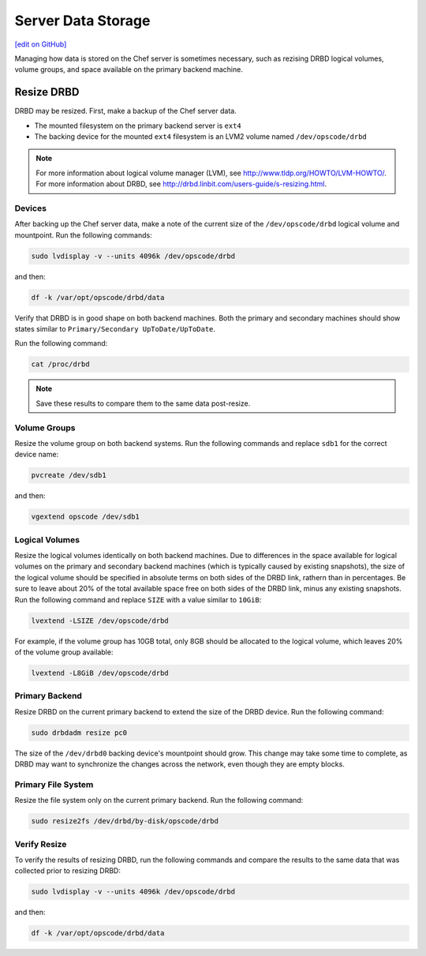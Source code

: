 =====================================================
Server Data Storage
=====================================================
`[edit on GitHub] <https://github.com/chef/chef-web-docs/blob/master/chef_master/source/server_data.rst>`__

Managing how data is stored on the Chef server is sometimes necessary, such as rezising DRBD logical volumes, volume groups, and space available on the primary backend machine.

Resize DRBD
=====================================================
DRBD may be resized. First, make a backup of the Chef server data.

* The mounted filesystem on the primary backend server is ``ext4``
* The backing device for the mounted ``ext4`` filesystem is an LVM2 volume named ``/dev/opscode/drbd``

.. note:: For more information about logical volume manager (LVM), see http://www.tldp.org/HOWTO/LVM-HOWTO/. For more information about DRBD, see http://drbd.linbit.com/users-guide/s-resizing.html.

Devices
-----------------------------------------------------
After backing up the Chef server data, make a note of the current size of the ``/dev/opscode/drbd`` logical volume and mountpoint. Run the following commands:

.. code-block:: bash

   sudo lvdisplay -v --units 4096k /dev/opscode/drbd

and then:

.. code-block:: bash

   df -k /var/opt/opscode/drbd/data

Verify that DRBD is in good shape on both backend machines. Both the primary and secondary machines should show states similar to ``Primary/Secondary UpToDate/UpToDate``.

Run the following command:

.. code-block:: bash

   cat /proc/drbd

.. note:: Save these results to compare them to the same data post-resize.

Volume Groups
-----------------------------------------------------
Resize the volume group on both backend systems. Run the following commands and replace ``sdb1`` for the correct device name:

.. code-block:: bash

   pvcreate /dev/sdb1

and then:

.. code-block:: bash

   vgextend opscode /dev/sdb1

Logical Volumes
-----------------------------------------------------
Resize the logical volumes identically on both backend machines. Due to differences in the space available for logical volumes on the primary and secondary backend machines (which is typically caused by existing snapshots), the size of the logical volume should be specified in absolute terms on both sides of the DRBD link, rathern than in percentages. Be sure to leave about 20% of the total available space free on both sides of the DRBD link, minus any existing snapshots. Run the following command and replace ``SIZE`` with a value similar to ``10GiB``:

.. code-block:: bash

   lvextend -LSIZE /dev/opscode/drbd

For example, if the volume group has 10GB total, only 8GB should be allocated to the logical volume, which leaves 20% of the volume group available:

.. code-block:: bash

   lvextend -L8GiB /dev/opscode/drbd

Primary Backend
-----------------------------------------------------
Resize DRBD on the current primary backend to extend the size of the DRBD device. Run the following command:

.. code-block:: bash

   sudo drbdadm resize pc0

The size of the ``/dev/drbd0`` backing device's mountpoint should grow. This change may take some time to complete, as DRBD may want to synchronize the changes across the network, even though they are empty blocks.

Primary File System
-----------------------------------------------------
Resize the file system only on the current primary backend. Run the following command:

.. code-block:: bash

   sudo resize2fs /dev/drbd/by-disk/opscode/drbd

Verify Resize
-----------------------------------------------------
To verify the results of resizing DRBD, run the following commands and compare the results to the same data that was collected prior to resizing DRBD:

.. code-block:: bash

   sudo lvdisplay -v --units 4096k /dev/opscode/drbd

and then:

.. code-block:: bash

   df -k /var/opt/opscode/drbd/data
